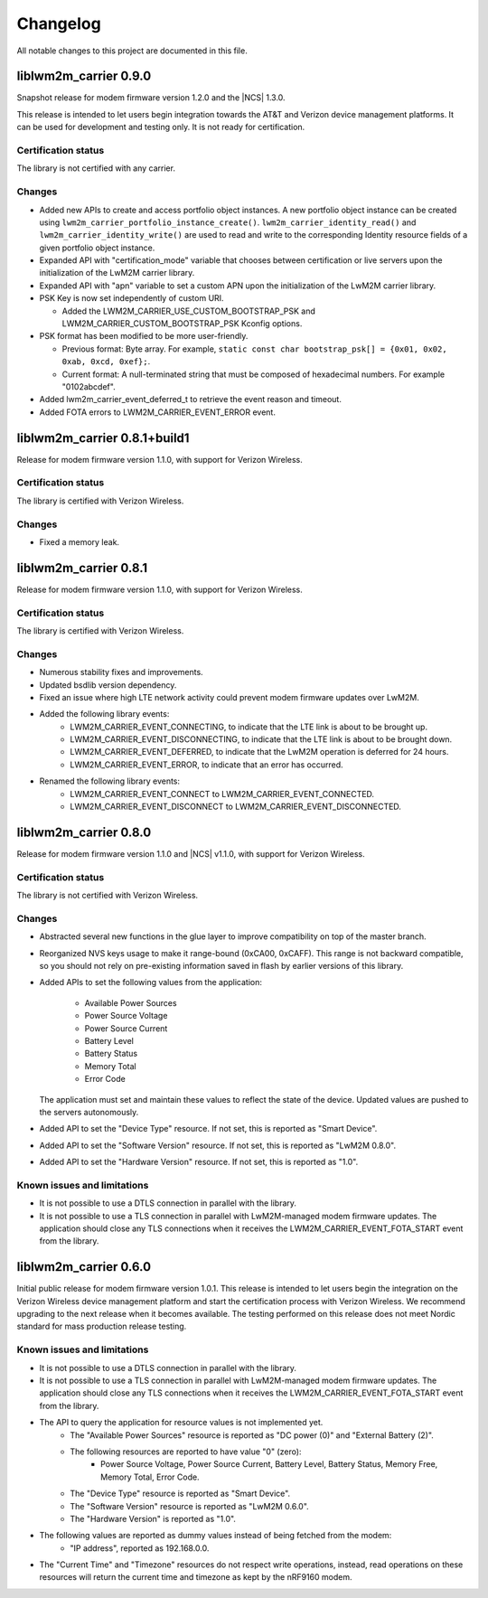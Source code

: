 .. _liblwm2m_carrier_changelog:

Changelog
#########

All notable changes to this project are documented in this file.

liblwm2m_carrier 0.9.0
**********************

Snapshot release for modem firmware version 1.2.0 and the |NCS| 1.3.0.

This release is intended to let users begin integration towards the AT&T and Verizon device management platforms.
It can be used for development and testing only.
It is not ready for certification.

Certification status
====================

The library is not certified with any carrier.

Changes
=======

* Added new APIs to create and access portfolio object instances.
  A new portfolio object instance can be created using ``lwm2m_carrier_portfolio_instance_create()``.
  ``lwm2m_carrier_identity_read()`` and ``lwm2m_carrier_identity_write()`` are used to read and write to the corresponding Identity resource fields of a given portfolio object instance.
* Expanded API with "certification_mode" variable that chooses between certification or live servers upon the initialization of the LwM2M carrier library.
* Expanded API with "apn" variable to set a custom APN upon the initialization of the LwM2M carrier library.
* PSK Key is now set independently of custom URI.

  * Added the LWM2M_CARRIER_USE_CUSTOM_BOOTSTRAP_PSK and LWM2M_CARRIER_CUSTOM_BOOTSTRAP_PSK Kconfig options.

* PSK format has been modified to be more user-friendly.

  * Previous format: Byte array. For example, ``static const char bootstrap_psk[] = {0x01, 0x02, 0xab, 0xcd, 0xef};``.
  * Current format: A null-terminated string that must be composed of hexadecimal numbers. For example "0102abcdef".

* Added lwm2m_carrier_event_deferred_t to retrieve the event reason and timeout.
* Added FOTA errors to LWM2M_CARRIER_EVENT_ERROR event.


liblwm2m_carrier 0.8.1+build1
*****************************

Release for modem firmware version 1.1.0, with support for Verizon Wireless.

Certification status
====================

The library is certified with Verizon Wireless.

Changes
=======

* Fixed a memory leak.


liblwm2m_carrier 0.8.1
**********************

Release for modem firmware version 1.1.0, with support for Verizon Wireless.

Certification status
====================

The library is certified with Verizon Wireless.

Changes
=======

* Numerous stability fixes and improvements.
* Updated bsdlib version dependency.
* Fixed an issue where high LTE network activity could prevent modem firmware updates over LwM2M.

* Added the following library events:
   * LWM2M_CARRIER_EVENT_CONNECTING, to indicate that the LTE link is about to be brought up.
   * LWM2M_CARRIER_EVENT_DISCONNECTING, to indicate that the LTE link is about to be brought down.
   * LWM2M_CARRIER_EVENT_DEFERRED, to indicate that the LwM2M operation is deferred for 24 hours.
   * LWM2M_CARRIER_EVENT_ERROR, to indicate that an error has occurred.

* Renamed the following library events:
   * LWM2M_CARRIER_EVENT_CONNECT to LWM2M_CARRIER_EVENT_CONNECTED.
   * LWM2M_CARRIER_EVENT_DISCONNECT to LWM2M_CARRIER_EVENT_DISCONNECTED.


liblwm2m_carrier 0.8.0
**********************

Release for modem firmware version 1.1.0 and |NCS| v1.1.0, with support for Verizon Wireless.

Certification status
====================

The library is not certified with Verizon Wireless.

Changes
=======

* Abstracted several new functions in the glue layer to improve compatibility on top of the master branch.
* Reorganized NVS keys usage to make it range-bound (0xCA00, 0xCAFF).
  This range is not backward compatible, so you should not rely on pre-existing information saved in flash by earlier versions of this library.
* Added APIs to set the following values from the application:

   * Available Power Sources
   * Power Source Voltage
   * Power Source Current
   * Battery Level
   * Battery Status
   * Memory Total
   * Error Code

  The application must set and maintain these values to reflect the state of the device.
  Updated values are pushed to the servers autonomously.

* Added API to set the "Device Type" resource. If not set, this is reported as "Smart Device".
* Added API to set the "Software Version" resource. If not set, this is reported as "LwM2M 0.8.0".
* Added API to set the "Hardware Version" resource. If not set, this is reported as "1.0".

Known issues and limitations
============================

* It is not possible to use a DTLS connection in parallel with the library.
* It is not possible to use a TLS connection in parallel with LwM2M-managed modem firmware updates.
  The application should close any TLS connections when it receives the LWM2M_CARRIER_EVENT_FOTA_START event from the library.


liblwm2m_carrier 0.6.0
**********************

Initial public release for modem firmware version 1.0.1.
This release is intended to let users begin the integration on the Verizon Wireless device management platform and start the certification process with Verizon Wireless.
We recommend upgrading to the next release when it becomes available.
The testing performed on this release does not meet Nordic standard for mass production release testing.


Known issues and limitations
============================

* It is not possible to use a DTLS connection in parallel with the library.
* It is not possible to use a TLS connection in parallel with LwM2M-managed modem firmware updates. The application should close any TLS connections when it receives the LWM2M_CARRIER_EVENT_FOTA_START event from the library.
* The API to query the application for resource values is not implemented yet.
	* The "Available Power Sources" resource is reported as "DC power (0)" and "External Battery (2)".
	* The following resources are reported to have value "0" (zero):
		* Power Source Voltage, Power Source Current, Battery Level, Battery Status, Memory Free, Memory Total, Error Code.
	* The "Device Type" resource is reported as "Smart Device".
	* The "Software Version" resource is reported as "LwM2M 0.6.0".
	* The "Hardware Version" is reported as "1.0".
* The following values are reported as dummy values instead of being fetched from the modem:
	* "IP address", reported as 192.168.0.0.
* The "Current Time" and "Timezone" resources do not respect write operations, instead, read operations on these resources will return the current time and timezone as kept by the nRF9160 modem.
